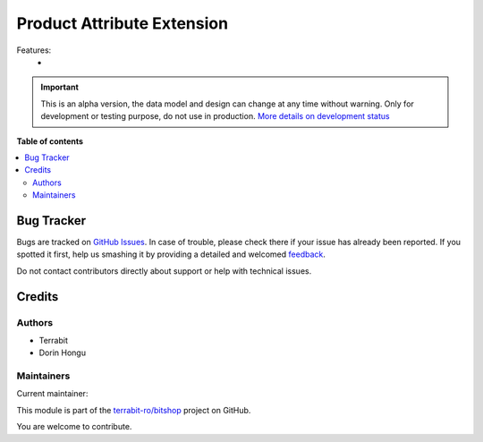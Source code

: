 ===========================
Product Attribute Extension
===========================

.. !!!!!!!!!!!!!!!!!!!!!!!!!!!!!!!!!!!!!!!!!!!!!!!!!!!!
   !! This file is generated by oca-gen-addon-readme !!
   !! changes will be overwritten.                   !!
   !!!!!!!!!!!!!!!!!!!!!!!!!!!!!!!!!!!!!!!!!!!!!!!!!!!!

.. |badge1| image:: https://img.shields.io/badge/maturity-Alpha-red.png
    :target: https://odoo-community.org/page/development-status
    :alt: Alpha
.. |badge2| image:: https://img.shields.io/badge/licence-LGPL--3-blue.png
    :target: http://www.gnu.org/licenses/lgpl-3.0-standalone.html
    :alt: License: LGPL-3
.. |badge3| image:: https://img.shields.io/badge/github-terrabit-ro%2Fbitshop-lightgray.png?logo=github
    :target: https://github.com/terrabit-ro/bitshop/tree/16.0/deltatech_product_attribute
    :alt: terrabit-ro/bitshop

|badge1| |badge2| |badge3| 

Features:
 -

.. IMPORTANT::
   This is an alpha version, the data model and design can change at any time without warning.
   Only for development or testing purpose, do not use in production.
   `More details on development status <https://odoo-community.org/page/development-status>`_

**Table of contents**

.. contents::
   :local:

Bug Tracker
===========

Bugs are tracked on `GitHub Issues <https://github.com/terrabit-ro/bitshop/issues>`_.
In case of trouble, please check there if your issue has already been reported.
If you spotted it first, help us smashing it by providing a detailed and welcomed
`feedback <https://github.com/terrabit-ro/bitshop/issues/new?body=module:%20deltatech_product_attribute%0Aversion:%2016.0%0A%0A**Steps%20to%20reproduce**%0A-%20...%0A%0A**Current%20behavior**%0A%0A**Expected%20behavior**>`_.

Do not contact contributors directly about support or help with technical issues.

Credits
=======

Authors
~~~~~~~

* Terrabit
* Dorin Hongu

Maintainers
~~~~~~~~~~~

.. |maintainer-dhongu| image:: https://github.com/dhongu.png?size=40px
    :target: https://github.com/dhongu
    :alt: dhongu

Current maintainer:

|maintainer-dhongu| 

This module is part of the `terrabit-ro/bitshop <https://github.com/terrabit-ro/bitshop/tree/16.0/deltatech_product_attribute>`_ project on GitHub.

You are welcome to contribute.
